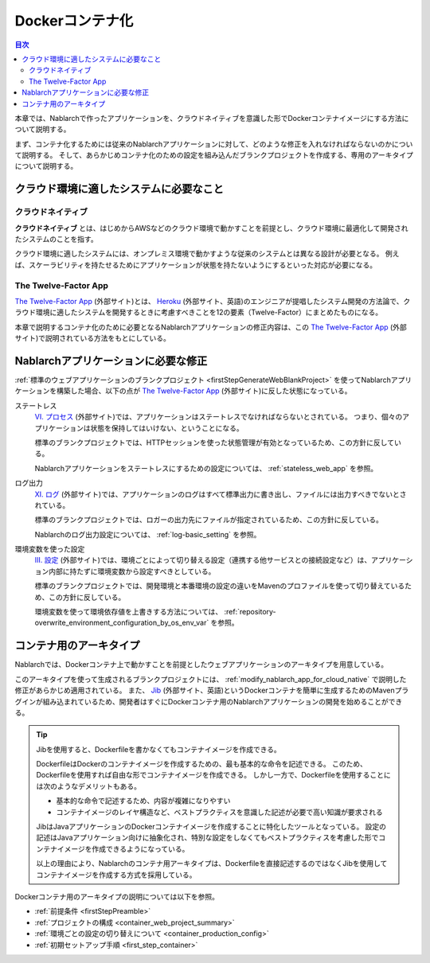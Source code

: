 .. _docker_container:

Dockerコンテナ化
=========================

.. contents:: 目次
  :depth: 2
  :local:

本章では、Nablarchで作ったアプリケーションを、クラウドネイティブを意識した形でDockerコンテナイメージにする方法について説明する。

まず、コンテナ化するためには従来のNablarchアプリケーションに対して、どのような修正を入れなければならないのかについて説明する。
そして、あらかじめコンテナ化のための設定を組み込んだブランクプロジェクトを作成する、専用のアーキタイプについて説明する。

.. _requirement_for_cloud_native:

クラウド環境に適したシステムに必要なこと
--------------------------------------------------------------------------------------------------

クラウドネイティブ
~~~~~~~~~~~~~~~~~~~~~~~~~~~~~~~~~~~~~~~~~~~~~~~~~~

**クラウドネイティブ** とは、はじめからAWSなどのクラウド環境で動かすことを前提とし、クラウド環境に最適化して開発されたシステムのことを指す。

クラウド環境に適したシステムには、オンプレミス環境で動かすような従来のシステムとは異なる設計が必要となる。
例えば、スケーラビリティを持たせるためにアプリケーションが状態を持たないようにするといった対応が必要になる。


The Twelve-Factor App
~~~~~~~~~~~~~~~~~~~~~~~~~~~~~~~~~~~~~~~~~~~~~~~~~~

`The Twelve-Factor App`_ (外部サイト)とは、 `Heroku <https://jp.heroku.com/>`_ (外部サイト、英語)のエンジニアが提唱したシステム開発の方法論で、クラウド環境に適したシステムを開発するときに考慮すべきことを12の要素（Twelve-Factor）にまとめたものになる。

本章で説明するコンテナ化のために必要となるNablarchアプリケーションの修正内容は、この `The Twelve-Factor App`_ (外部サイト)で説明されている方法をもとにしている。

.. _modify_nablarch_app_for_cloud_native:

Nablarchアプリケーションに必要な修正
--------------------------------------------------------------------------------------------------

:ref:`標準のウェブアプリケーションのブランクプロジェクト <firstStepGenerateWebBlankProject>` を使ってNablarchアプリケーションを構築した場合、以下の点が `The Twelve-Factor App`_ (外部サイト)に反した状態になっている。

ステートレス
  `VI. プロセス <https://12factor.net/ja/processes>`_ (外部サイト)では、アプリケーションはステートレスでなければならないとされている。
  つまり、個々のアプリケーションは状態を保持してはいけない、ということになる。

  標準のブランクプロジェクトでは、HTTPセッションを使った状態管理が有効となっているため、この方針に反している。

  Nablarchアプリケーションをステートレスにするための設定については、 :ref:`stateless_web_app` を参照。

ログ出力
  `XI. ログ <https://12factor.net/ja/logs>`_ (外部サイト)では、アプリケーションのログはすべて標準出力に書き出し、ファイルには出力すべきでないとされている。

  標準のブランクプロジェクトでは、ロガーの出力先にファイルが指定されているため、この方針に反している。

  Nablarchのログ出力設定については、 :ref:`log-basic_setting` を参照。

環境変数を使った設定
  `III. 設定 <https://12factor.net/ja/config>`_ (外部サイト)では、環境ごとによって切り替える設定（連携する他サービスとの接続設定など）は、アプリケーション内部に持たずに環境変数から設定すべきとしている。

  標準のブランクプロジェクトでは、開発環境と本番環境の設定の違いをMavenのプロファイルを使って切り替えているため、この方針に反している。

  環境変数を使って環境依存値を上書きする方法については、 :ref:`repository-overwrite_environment_configuration_by_os_env_var` を参照。


.. _nablarch_container_archetype:

コンテナ用のアーキタイプ
--------------------------------------------------------------------------------------------------

Nablarchでは、Dockerコンテナ上で動かすことを前提としたウェブアプリケーションのアーキタイプを用意している。

このアーキタイプを使って生成されるブランクプロジェクトには、 :ref:`modify_nablarch_app_for_cloud_native` で説明した修正があらかじめ適用されている。
また、 `Jib`_ (外部サイト、英語)というDockerコンテナを簡単に生成するためのMavenプラグインが組み込まれているため、開発者はすぐにDockerコンテナ用のNablarchアプリケーションの開発を始めることができる。

.. tip::
  
  Jibを使用すると、Dockerfileを書かなくてもコンテナイメージを作成できる。

  DockerfileはDockerのコンテナイメージを作成するための、最も基本的な命令を記述できる。
  このため、Dockerfileを使用すれば自由な形でコンテナイメージを作成できる。
  しかし一方で、Dockerfileを使用することには次のようなデメリットもある。

  * 基本的な命令で記述するため、内容が複雑になりやすい
  * コンテナイメージのレイヤ構造など、ベストプラクティスを意識した記述が必要で高い知識が要求される

  JibはJavaアプリケーションのDockerコンテナイメージを作成することに特化したツールとなっている。
  設定の記述はJavaアプリケーション向けに抽象化され、特別な設定をしなくてもベストプラクティスを考慮した形でコンテナイメージを作成できるようになっている。

  以上の理由により、Nablarchのコンテナ用アーキタイプは、Dockerfileを直接記述するのではなくJibを使用してコンテナイメージを作成する方式を採用している。


Dockerコンテナ用のアーキタイプの説明については以下を参照。

* :ref:`前提条件 <firstStepPreamble>`
* :ref:`プロジェクトの構成 <container_web_project_summary>`
* :ref:`環境ごとの設定の切り替えについて <container_production_config>`
* :ref:`初期セットアップ手順 <first_step_container>`

.. _The Twelve-Factor App: https://12factor.net/ja/
.. _Jib: https://github.com/GoogleContainerTools/jib/tree/master/jib-maven-plugin
